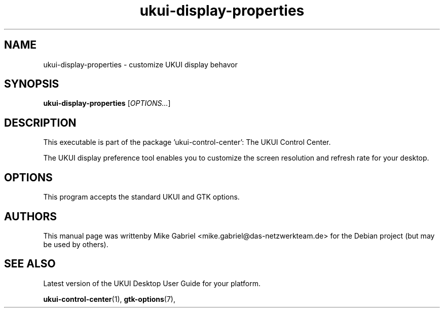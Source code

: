 .\" Copyright (C) 2014 Vangelis Mouhtsis <vangelis@gnugr.org>
.\" Copyright (C) 2016,Tianjin KYLIN Information Technology Co., Ltd.
.\" This is free software; you may redistribute it and/or modify
.\" it under the terms of the GNU General Public License as
.\" published by the Free Software Foundation; either version 2,
.\" or (at your option) any later version.
.\"
.\" This is distributed in the hope that it will be useful, but
.\" WITHOUT ANY WARRANTY; without even the implied warranty of
.\" MERCHANTABILITY or FITNESS FOR A PARTICULAR PURPOSE.  See the
.\" GNU General Public License for more details.
.\"
.\"You should have received a copy of the GNU General Public License along
.\"with this program; if not, write to the Free Software Foundation, Inc.,
.\"51 Franklin Street, Fifth Floor, Boston, MA 02110-1301 USA.
.TH ukui-display-properties 1 "2014\-05\-02" "UKUI"
.\"
.SH "NAME"
ukui-display-properties \- customize UKUI display behavor
.SH "SYNOPSIS"
.B ukui-display-properties
.RI [ OPTIONS... ]
.SH "DESCRIPTION"
.PP
This executable is part of the package 'ukui\-control\-center': The UKUI Control Center.
.PP
The UKUI display preference tool enables you to customize the screen resolution
and refresh rate for your desktop\&.
.SH OPTIONS
This program accepts the standard UKUI and GTK options.
.SH AUTHORS
This manual page was writtenby Mike Gabriel <mike.gabriel@das-netzwerkteam.de>
for the Debian project (but may be used by others).
.SH "SEE ALSO"
.PP
Latest version of the UKUI Desktop User Guide for your platform.
.PP
.BR "ukui-control-center" (1),
.BR "gtk-options" (7),
.PP
